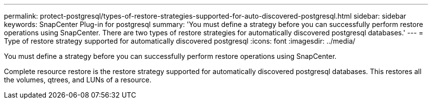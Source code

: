 ---
permalink: protect-postgresql/types-of-restore-strategies-supported-for-auto-discovered-postgresql.html
sidebar: sidebar
keywords: SnapCenter Plug-in for postgresql
summary: 'You must define a strategy before you can successfully perform restore operations using SnapCenter. There are two types of restore strategies for automatically discovered postgresql databases.'
---
= Type of restore strategy supported for automatically discovered postgresql
:icons: font
:imagesdir: ../media/

[.lead]
You must define a strategy before you can successfully perform restore operations using SnapCenter. 

Complete resource restore is the restore strategy supported for automatically discovered postgresql databases.  This restores all the volumes, qtrees, and LUNs of a resource.



